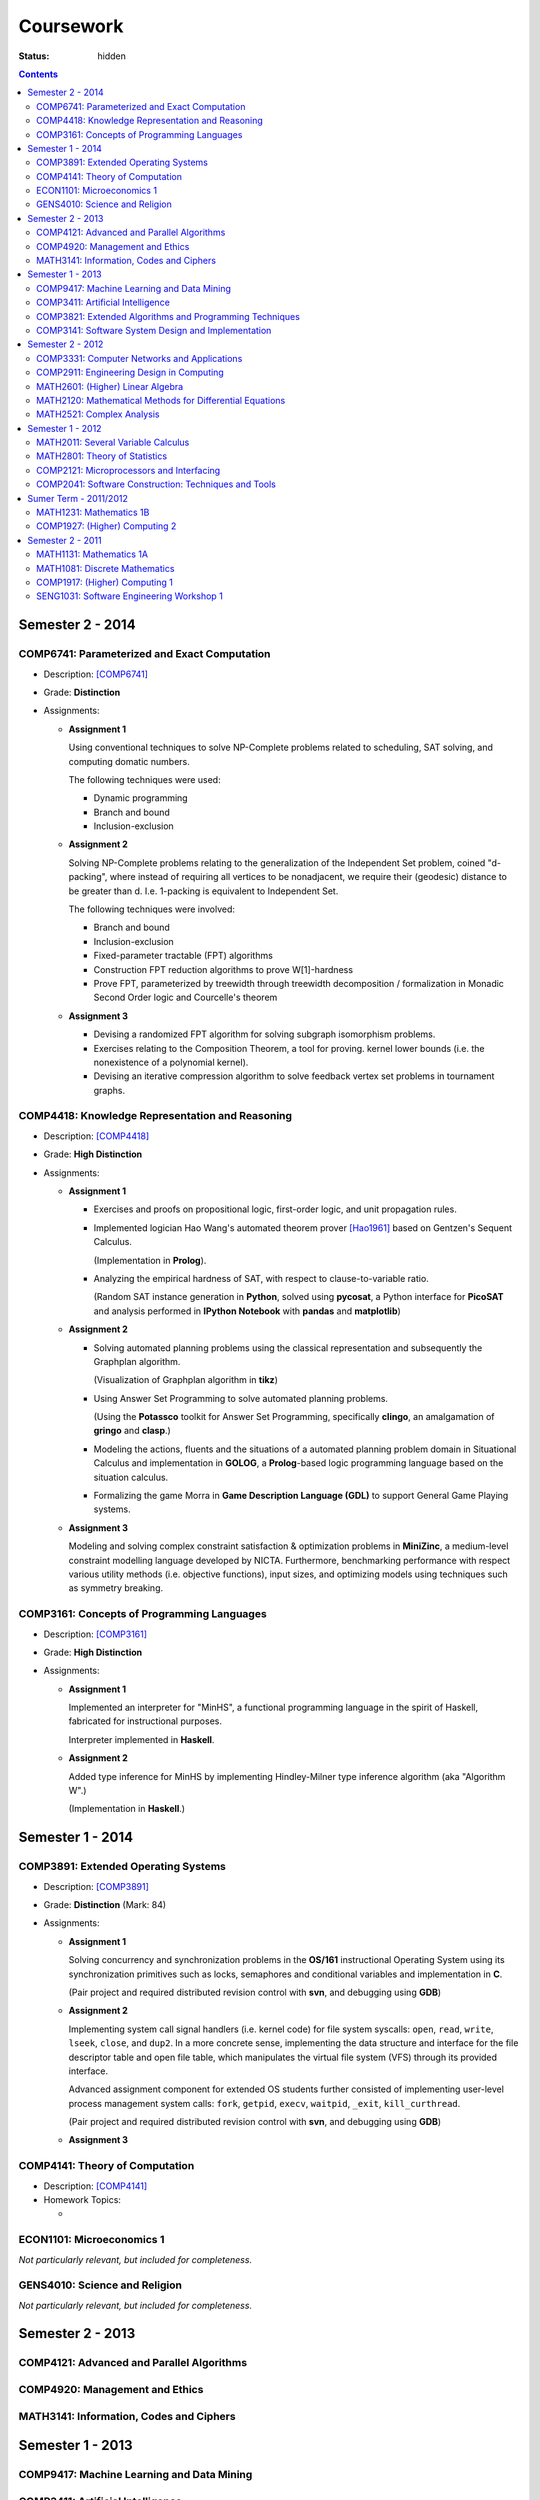 ==========
Coursework
==========

:status: hidden

.. contents::

Semester 2 - 2014
-----------------

COMP6741: Parameterized and Exact Computation
***********************************************

- Description: [COMP6741]_
- Grade: **Distinction**
- Assignments:
  
  * **Assignment 1**

    Using conventional techniques to solve NP-Complete problems
    related to scheduling, SAT solving, and computing domatic numbers.

    The following techniques were used:

    + Dynamic programming
    + Branch and bound
    + Inclusion-exclusion

  * **Assignment 2**

    Solving NP-Complete problems relating to the generalization of
    the Independent Set problem, coined "d-packing", where instead
    of requiring all vertices to be nonadjacent, we require their
    (geodesic) distance to be greater than d. I.e. 1-packing is equivalent
    to Independent Set.

    The following techniques were involved:
    
    + Branch and bound
    + Inclusion-exclusion
    + Fixed-parameter tractable (FPT) algorithms
    + Construction FPT reduction algorithms to prove W[1]-hardness
    + Prove FPT, parameterized by treewidth through
      treewidth decomposition / formalization in Monadic
      Second Order logic and Courcelle's theorem 

  * **Assignment 3**

    + Devising a randomized FPT algorithm for solving subgraph isomorphism problems. 
    + Exercises relating to the Composition Theorem, a tool for proving.
      kernel lower bounds (i.e. the nonexistence of a polynomial kernel).
    + Devising an iterative compression algorithm to solve feedback vertex set problems
      in tournament graphs.

COMP4418: Knowledge Representation and Reasoning
************************************************

- Description: [COMP4418]_
- Grade: **High Distinction**
- Assignments: 

  * **Assignment 1**

    + Exercises and proofs on propositional logic, first-order
      logic, and unit propagation rules.
    
    + Implemented logician Hao Wang's automated theorem prover 
      [Hao1961]_ based on Gentzen's Sequent Calculus.

      (Implementation in **Prolog**).
    + Analyzing the empirical hardness of SAT, with respect to 
      clause-to-variable ratio.

      (Random SAT instance generation in **Python**, solved using
      **pycosat**, a Python interface for **PicoSAT** and analysis
      performed in **IPython Notebook** with **pandas** and **matplotlib**) 

  * **Assignment 2**

    + Solving automated planning problems using the classical representation
      and subsequently the Graphplan algorithm.

      (Visualization of Graphplan algorithm in **tikz**)

    + Using Answer Set Programming to solve automated planning problems.

      (Using the **Potassco** toolkit for Answer Set Programming, specifically 
      **clingo**, an amalgamation of **gringo** and **clasp**.)

    + Modeling the actions, fluents and the situations of a automated planning 
      problem domain in Situational Calculus and implementation in **GOLOG**, 
      a **Prolog**-based logic programming language based on the situation calculus.

    + Formalizing the game Morra in **Game Description Language (GDL)** to support
      General Game Playing systems.

  * **Assignment 3**

    Modeling and solving complex constraint satisfaction & optimization 
    problems in **MiniZinc**, a medium-level constraint modelling language 
    developed by NICTA. Furthermore, benchmarking performance with respect 
    various utility methods (i.e. objective functions), input sizes, and 
    optimizing models using techniques such as symmetry breaking.

COMP3161: Concepts of Programming Languages 
*******************************************

- Description: [COMP3161]_
- Grade: **High Distinction**
- Assignments: 

  * **Assignment 1**

    Implemented an interpreter for "MinHS", a functional 
    programming language in the spirit of Haskell, 
    fabricated for instructional purposes.

    Interpreter implemented in **Haskell**.

  * **Assignment 2**

    Added type inference for MinHS by implementing 
    Hindley-Milner type inference algorithm (aka "Algorithm W".)
    
    (Implementation in **Haskell**.)

Semester 1 - 2014
-----------------

COMP3891: Extended Operating Systems
************************************

- Description: [COMP3891]_
- Grade: **Distinction** (Mark: 84)
- Assignments:

  * **Assignment 1**

    Solving concurrency and synchronization problems in the 
    **OS/161** instructional Operating System using its 
    synchronization primitives such as locks, semaphores and
    conditional variables and implementation in **C**.

    (Pair project and required distributed revision control
    with **svn**, and debugging using **GDB**) 

  * **Assignment 2**

    Implementing system call signal handlers (i.e. kernel code)
    for file system syscalls: ``open``, ``read``, ``write``, 
    ``lseek``, ``close``, and ``dup2``. In a more concrete sense,
    implementing the data structure and interface for the 
    file descriptor table and open file table, which manipulates 
    the virtual file system (VFS) through its provided interface.

    Advanced assignment component for extended OS students further
    consisted of implementing user-level process management system 
    calls: ``fork``, ``getpid``, ``execv``, ``waitpid``, ``_exit``,
    ``kill_curthread``.

    (Pair project and required distributed revision control
    with **svn**, and debugging using **GDB**) 

  * **Assignment 3**

    

COMP4141: Theory of Computation
*******************************

- Description: [COMP4141]_
- Homework Topics:

  * 

ECON1101: Microeconomics 1
**************************

*Not particularly relevant, but included for completeness.*

GENS4010: Science and Religion
*******************************

*Not particularly relevant, but included for completeness.*

Semester 2 - 2013
-----------------

COMP4121: Advanced and Parallel Algorithms
******************************************

COMP4920: Management and Ethics
*******************************

MATH3141: Information, Codes and Ciphers
****************************************

Semester 1 - 2013
-----------------

COMP9417: Machine Learning and Data Mining
******************************************

COMP3411: Artificial Intelligence
*********************************

COMP3821: Extended Algorithms and Programming Techniques
********************************************************

COMP3141: Software System Design and Implementation
***************************************************

Semester 2 - 2012
-----------------

COMP3331: Computer Networks and Applications
********************************************

COMP2911: Engineering Design in Computing
*****************************************

MATH2601: (Higher) Linear Algebra
*********************************

MATH2120: Mathematical Methods for Differential Equations
*********************************************************

MATH2521: Complex Analysis
**************************

Semester 1 - 2012
-----------------

MATH2011: Several Variable Calculus
***********************************

MATH2801: Theory of Statistics
******************************

COMP2121: Microprocessors and Interfacing
*****************************************

COMP2041: Software Construction: Techniques and Tools
*****************************************************

Sumer Term - 2011/2012
----------------------

MATH1231: Mathematics 1B
************************

COMP1927: (Higher) Computing 2
******************************

Semester 2 - 2011
-----------------

MATH1131: Mathematics 1A
************************

MATH1081: Discrete Mathematics
******************************

COMP1917: (Higher) Computing 1
******************************

SENG1031: Software Engineering Workshop 1
*****************************************

.. [Hao1961] http://onlinelibrary.wiley.com/doi/10.1002/j.1538-7305.1961.tb03975.x/abstract
.. [COMP4418] Knowledge Representation and Reasoning (KRR) is at the core of Artificial Intelligence. It is concerned with the representation of knowledge in symbolic form and the use of this knowledge for reasoning. This course presents current trends and research issues in Knowledge Representation and Reasoning (KRR). It enables students interested in Artificial Intelligence to deepen their knowledge in this important area and gives them a solid background for doing their own work/research in this area. The topics covered may include: Belief revision, Boolean satisfiability, Constraint programming, Description logics and ontologies, Mathematical programming, Planning, Reasoning about action.
.. [COMP3161] Programming language paradigms: imperative, object oriented, declarative (i.e., functional and logic). Theoretical foundations of programming languages: syntax, operatational, axiomatic and denotational semantics. Implementation aspects of central language features, such as dynamic and strong typing, polymorphism, overloading and automatic memory management. Abstracting over programming languages and architectures: byte code approach, component software.
.. [COMP3891] Operating System Organisation and services. Process management: scheduling, synchronisation and communication. Memory management: virtual memory, paging and segmentation. Storage management: disk scheduling, file systems. Protection and security. Distributed operating systems and file systems. Case studies: UNIX & NT.
.. [COMP4141] Computability: formal languages and problems, Turing Machines (TMs), computability, (semi-)decidability, universal TMs, Church-Turing thesis, halting problem, reduction and undecidability proofs, examples; Complexity: run time, space, complexity classes, non-determinism and NP, polynomial reductions and NP completeness, optimisation problems and approximation, randomisation; Languages and Automata: regular expressions and languages, finite automata, determinisation, context-free grammars and languages (CFLs), Chomsky normal form, word problems, pumping lemma, push-down automata, decidability problems for CFLs; Semantics and Correctness: while programs, assertions and program correctness, Hoare logic, loops and loop invariants, relative completeness of Hoare logic (and its role in a proof of Gödel's incompleteness result). [More at http://www.handbook.unsw.edu.au/undergraduate/courses/2014/COMP4141.html]
.. [COMP6741] The course focuses on algorithms for exactly solving NP-hard computational problems. Since no polynomial time algorithm is known for any of these problems, the running time of the algorithms will have a super-polynomial dependence on the input size or some other parameter of the input. 

  The first part presents algorithmic techniques to solve NP-hard problems provably faster than brute-force in the worst case, such as branching algorithms, dynamic programming across subsets, inclusion-exclusion, local search, and measure & conquer. We will also see lower bounds for algorithms and how to rule out certain running times assuming the (Strong) Exponential Time Hypothesis.

  Whereas the first part presents "default" algorithms that one would use without knowing much about the instances one is about to solve, the second part acknowledges that the complexity of an instance does not only depend on its size n. A parameter k is associated with each instance and the parameterized complexity framework aims at designing fixed-parameter algorithms whose running times are f(k)*poly(n) for a computable function f. This gives efficient algorithms for small values of the parameter obtained via techniques such as branching, colour coding, iterative compression, and kernelization (preprocessing). We will also see problems that are not fixed-parameter tractable and not kernelizable to polynomial kernels subject to complexity-theoretic assumptions.
